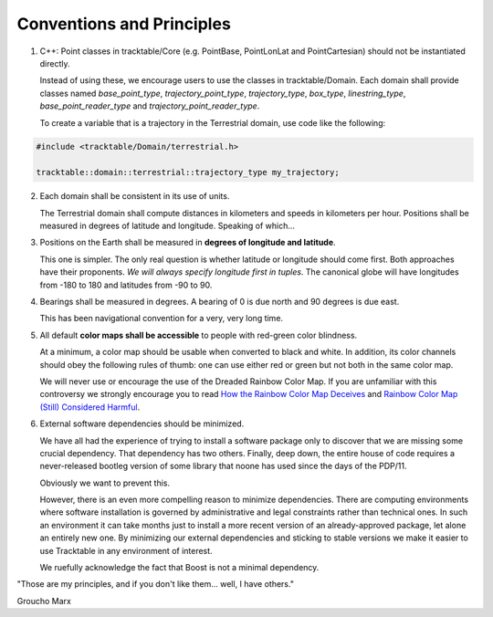 .. _Tracktable_Conventions:

Conventions and Principles
==========================

1. C++: Point classes in tracktable/Core (e.g. PointBase, PointLonLat and
   PointCartesian) should not be instantiated directly.

   Instead of using these, we encourage users to use the classes in
   tracktable/Domain.  Each domain shall provide classes named
   `base_point_type`, `trajectory_point_type`, `trajectory_type`,
   `box_type`, `linestring_type`, `base_point_reader_type` and
   `trajectory_point_reader_type`.

   To create a variable that is a trajectory in the Terrestrial
   domain, use code like the following:

.. code-block:: c++

  #include <tracktable/Domain/terrestrial.h>

  tracktable::domain::terrestrial::trajectory_type my_trajectory;


2. Each domain shall be consistent in its use of units.

   The Terrestrial domain shall compute distances in kilometers and
   speeds in kilometers per hour.  Positions shall be measured in
   degrees of latitude and longitude.  Speaking of which...

3. Positions on the Earth shall be measured in **degrees of longitude and latitude**.

   This one is simpler.  The only real question is whether latitude or
   longitude should come first.  Both approaches have their
   proponents.  *We will always specify longitude first in tuples*.
   The canonical globe will have longitudes from -180 to 180 and
   latitudes from -90 to 90.

4. Bearings shall be measured in degrees.  A bearing of 0 is due north
   and 90 degrees is due east.

   This has been navigational convention for a very, very long time.

5. All default **color maps shall be accessible** to people with red-green color blindness.

   At a minimum, a color map should be usable when converted to black
   and white.  In addition, its color channels should obey the
   following rules of thumb: one can use either red or green but not
   both in the same color map.

   We will never use or encourage the use of the Dreaded Rainbow Color Map.  If you are unfamiliar with this controversy we strongly encourage you to read `How the Rainbow Color Map Deceives <http://eagereyes.org/basics/rainbow-color-map>`_ and `Rainbow Color Map (Still) Considered Harmful <http://people.renci.org/~borland/pdfs/RainbowColorMap_VisViewpoints.pdf>`_.

6. External software dependencies should be minimized.

   We have all had the experience of trying to install a software
   package only to discover that we are missing some crucial
   dependency.  That dependency has two others.  Finally, deep down,
   the entire house of code requires a never-released bootleg version
   of some library that noone has used since the days of the PDP/11.

   Obviously we want to prevent this.

   However, there is an even more compelling reason to minimize
   dependencies.  There are computing environments where software
   installation is governed by administrative and legal constraints
   rather than technical ones.  In such an environment it can take
   months just to install a more recent version of an already-approved
   package, let alone an entirely new one.  By minimizing our external
   dependencies and sticking to stable versions we make it easier to
   use Tracktable in any environment of interest.

   We ruefully acknowledge the fact that Boost is not a minimal
   dependency.
   
.. TODO: Include coding conventions

"Those are my principles, and if you don't like them... well, I have others."

Groucho Marx
